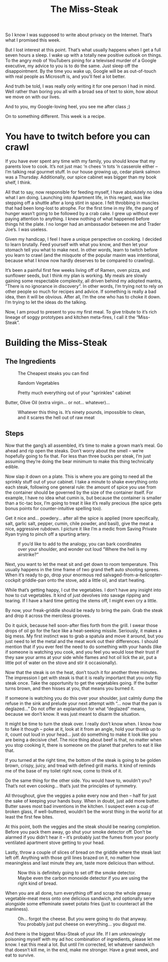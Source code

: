 #+TITLE: The Miss-Steak

So I know I was supposed to write about privacy on the
Internet. That’s what I promised this week.

But I lost interest at this point. That’s what usually happens when I
get a full seven hours a sleep. I wake up with a totally new positive
outlook on things. To the angry mob of YouTubers pining for a
televised murder of a Google executive, my advice to you is to do the
same. Just sleep off the disappointment. By the time you wake up,
Google will be as out-of-touch with real people as Microsoft is, and
you’ll feel a lot better.

And truth be told, I was really only writing it for one person I had
in mind. Well rather than boring you all with a broad sea of text to
skim, how about we move on with our lives.

And to you, my Google-loving heel, you see me after class ;)

On to something different. This week is a recipe.

* You have to twitch before you can crawl

If you have ever spent any time with my family, you should know that
my parents love to cook. It’s not just mac ‘n chees ‘n tots ‘n
casserole either – I’m talking real gourmet stuff. In our house
growing up, cedar plank salmon was a Thursday. Additionally, our spice
cabinet was bigger than my book shelf, I think.

All that to say, now responsible for feeding myself, I have absolutely
no idea what I am doing. Launching into Apartment life, in this
regard, was like stepping off a shuttle after a long stint in space. I
felt throbbing in muscles that had been long-lost to atrophe. For the
first time in my life, the pang of hunger wasn’t going to be followed
by a crab cake. I grew up without ever paying attention to anything. I
knew nothing of what happened before things hit the plate. I no longer
had an ambassador between me and Trader Joe’s. I was useless.

Given my handicap, I feel I have a unique perspective on cooking. I
decided to learn brutally. Feed yourself with what you know, and then
let your stomach tell you what to make next. In other words, learn to
twitch before you learn to crawl (and the misquote of the popular
maxim was intentional, because what I know now hardly deserves to be
compared to crawling).

It’s been a painful first few weeks living off of Ramen, oven pizza,
and sunflower seeds, but I think my plan is working. My meals are
slowly gaining some respectable complexity, all driven behind my
adopted mantra, “There is no ignorance in discovery“. In other words,
I’m trying not to rely on other people so much for recipes and
advice. If something is really a bad idea, then it will be
obvious. After all, I’m the one who has to choke it down. I’m trying
to let the ideas do the talking.

Now, I am proud to present to you my first meal. To give tribute to
it’s rich lineage of soggy prototypes and kitchen meta-fires, I call
it the “Miss-Steak”.

* Building the Miss-Steak

** The Ingredients

#+CAPTION: The Cheapest steaks you can find
[[file:images/cheapsteaks.jpg]]

#+CAPTION: Random Vegetables
[[file:images/randomvegetables.jpg]]

#+CAPTION: Pretty much everything out of your "sprinkles" cabinet
[[file:images/sprinklescabinet.jpg]]

Butter, Olive Oil (extra virgin... or not... whatever)...

#+CAPTION: Whatever this thing is. It’s ninety pounds, impossible to clean, and it scares the hell out of raw meat
[[file:images/skillet.jpg]]

** Steps

Now that the gang’s all assembled, it’s time to make a grown man’s
meal. Go ahead and rip open the steaks. Don’t worry about the smell –
we’re hopefully going to fix that. For less than three bucks per
steak, I’m just assuming they’re doing the bear minimum to make this
thing technically edible.

Now slap it down on a plate. This is where you are going to need all
the sprinkly stuff out of your cabinet. I take a minute to shake
everything onto each steak, following one general rule: the amount of
spice you use from the container should be governed by the size of the
container itself. For example, I have no idea what cumin is, but
because the container is smaller than a tic-tac box, I’m going to
treat it like it’s really precious (the spice gets bonus points for
counter-intuitive spelling too).

Get it nice and… powdery… after all the spice is applied (more
specifically, salt, garlic salt, pepper, cumin, chile powder, and
basil), give the meat a nice, aggressive rubdown. I picture it like
I’m a medic from Saving Private Ryan trying to pinch off a spurting
artery.

#+CAPTION: If you’d like to add to the analogy, you can bark coordinates over your shoulder, and wonder out loud “Where the hell is my airstrike?”
[[file:images/rubbingmeat.jpg]]

Next, you want to let the meat sit and get down to room
temperature. This usually happens in the time frame of two grand theft
auto shooting sprees. When it’s ready to go, drop your enormous red
salvaged-from-a-helicopter-cockpit griddle-pan onto the stove, add a
little oil, and start heating.

While that’s getting happy, I cut the vegetables. I don’t have any
insight into how to cut vegetables. It kind of just devolves into
savage ripping and tearing. If I have a hard time getting the stems
off, I might even cry a little.

By now, your freak-griddle should be ready to bring the pain. Grab the
steak and drop it across the merciless grooves.

[[file:images/layingmeat.jpg]]

Do it quick, because hell soon-after flies forth from the grill. I
swear those drops of oil go for the face like a heat-seeking
missile. Seriously, it makes a big mess. My first instinct was to grab
a spatula and move it around, but you just need to let the metal and
the meat work out their differences. I should mention that if you ever
feel the need to do something with your hands (like if someone is
watching you cook, and you feel you would lose their trust if they saw
your arms at your side while flames and hot oil lick the air, put a
little pot of water on the stove and stir it occasionally).

Now that the steak is on the heat, don’t touch it for another three
minutes. The impression I get with steak is that it is really
important that you only flip steak once. Take the opportunity to get
the vegetables going. If the butter turns brown, and then hisses at
you, that means you burned it.

[[file:images/dumpingveggies.jpg]]

If someone is watching you do this over your shoulder, just calmly
dump the refuse in the sink and prelude your next attempt with “… now
that the pan is deglazed…” Do not offer an explanation for what
“deglazed” means, because we don’t know. It was just meant to disarm
the situation.

It might be time to turn the steak over. I really don’t know when. I
know how to fake it though – poke at it, look at it from an angle,
hold your thumb up to it, count out loud in your head… just do
something to make it look like you are being a decisive chef. The nice
thing about beef is that, no matter when you stop cooking it, there is
someone on the planet that prefers to eat it like that.

If you turned at the right time, the bottom of the steak is going to
be golden brown, crispy, juicy, and tread with defined grill marks. It
kind of reminds me of the base of my toilet right now, come to think
of it.

[[file:images/grillingmeat.jpg]]

Do the same thing for the other side. You would have to, wouldn’t you?
That’s not even cooking… that’s just the principles of symmetry.

All throughout, give the veggies a poke every now and then – half for
just the sake of keeping your hands busy. When in doubt, just add more
butter. Butter saves most bad inventions in the kitchen. I suspect
even a cup of broken glass, if well-buttered, wouldn’t be the worst
thing in the world for at least the first few bites.

At this point, both the veggies and the steak should be nearing
completion. Before you pack them away, go shut your smoke detector
off. Don’t be alarmed if you didn’t hear it – it’s probably just the
fumes from your poorly ventilated apartment stove getting to your
head.

Lastly, throw a couple of slices of bread on the griddle where the
steak last left off. Anything with those grill lines brazed on it, no
matter how meaningless and last minute they are, taste more delicious
than without.

#+CAPTION: Now this is definitely going to set off the smoke detector. Maybe even the carbon monoxide detector if you are using the right kind of bread.
[[file:images/hotbread.jpg]]

When you are all done, turn everything off and scrap the whole greasy
vegetable-meat mess onto one delicious sandwich, and optionally serve
alongside some effeminate sweet potato fries (just to counteract all
the manliness).

#+CAPTION: Oh... forgot the cheese. But you were going to do that anyway. You probably just put cheese on everything... you disgust me.
[[file:images/forgotthecheese.jpg]]

And there is the biggest Miss-Steak of your life. If I am unknowingly
poisoning myself with my ad hoc combination of ingredients, please let
me know. I eat this meal a lot. But until I’m corrected, let whatever
sandwich that doesn’t kill me, in the end, make me stronger. Have a
great week, and eat to survive.
